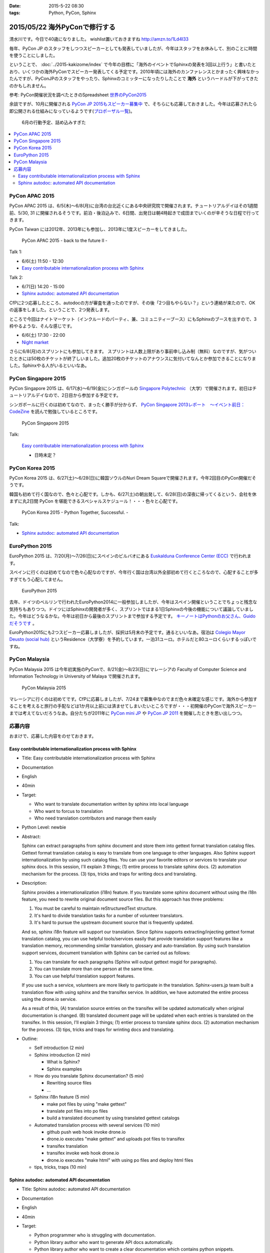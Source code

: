 :date: 2015-5-22 08:30
:tags: Python, PyCon, Sphinx

=====================================
2015/05/22 海外PyConで修行する
=====================================

清水川です。今日で40歳になりました。 wishlist置いておきますね http://amzn.to/1Ld4I33

毎年、PyCon JP のスタッフをしつつスピーカーとしても発表していましたが、今年はスタッフをお休みして、別のことに時間を使うことにしました。

ということで、 :doc:`../2015-kakizome/index` で今年の目標に「海外のイベントでSphinxの発表を3回以上行う」と書いたとおり、いくつかの海外PyConでスピーカー発表してくる予定です。2010年頃には海外のカンファレンスとかまったく興味なかったんですが、PyConJPのスタッフをやったり、Sphinxのコミッターになったりしたことで **海外** というハードルが下がってきたのかもしれません。

参考: PyCon開催状況を調べたときのSpreadsheet `世界のPyCon2015`_ 

余談ですが、10月に開催される `PyCon JP 2015もスピーカー募集中`_ で、そちらにも応募しておきました。今年は応募されたら即公開される仕組みになっているようです(`プロポーザル一覧`_)。


.. _PyCon JP 2015もスピーカー募集中: http://pyconjp.blogspot.jp/2015/05/call-for-proposals.html
.. _プロポーザル一覧: https://pycon.jp/2015/ja/proposals/vote_list/
.. _世界のPyCon2015: http://goo.gl/cWj6Lj

.. figure:: schedule.jpg

   6月の行動予定、詰め込みすぎた


.. contents::
   :local:


PyCon APAC 2015
=================

PyCon APAC 2015 は、6/5(木)～6/8(月)に台湾の台北近くにある中央研究院で開催されます。チュートリアルデイはその1週間前、5/30, 31 に開催されるそうです。前泊・後泊込みで、6日間、出発日は朝4時起きで成田までいくのが辛そうな日程で行ってきます。

PyCon Taiwan には2012年、2013年にも参加し、2013年に1度スピーカーをしてきました。

.. figure:: pyconapac2015.png
   :target: https://tw.pycon.org/2015apac/en/

   PyCon APAC 2015 - back to the future II -

Talk 1:

* 6/6(土) 11:50 - 12:30
* `Easy contributable internationalization process with Sphinx`__

.. __: https://tw.pycon.org/2015apac/en/program/50

Talk 2:

* 6/7(日) 14:20 - 15:00
* `Sphinx autodoc: automated API documentation`__

.. __: https://tw.pycon.org/2015apac/en/program/69


CfPに2つ応募したところ、autodocの方が審査を通ったのですが、その後「2つ目もやらない？」という連絡が来たので、OKの返事をしました。ということで、2つ発表します。

ところで今回はナイトマーケット（インクルードのパーティ、兼、コミュニティーブース）にもSphinxのブースを出すので、3枠やるような、そんな感じです。

* 6/6(土) 17:30 - 22:00
* `Night market`__

.. __: https://tw.pycon.org/2015apac/en/program/night-party/


さらに6/8(月)のスプリントにも参加してきます。
スプリントは人数上限があり事前申し込み制（無料）なのですが、気がついたときには50枚のチケットが終了しいました。追加20枚のチケットのアナウンスに気付いてなんとか参加できることになりました。Sphinxやる人がいるといいなあ。


PyCon Singapore 2015
=====================

PyCon Singapore 2015 は、6/17(水)～6/19(金)にシンガポールの `Singapore Polytechnic`_ （大学）で開催されます。初日はチュートリアルデイなので、2日目から参加する予定です。

シンガポールに行くのは初めてなので、まったく勝手が分からず、 `PyCon Singapore 2013レポート　～イベント前日：CodeZine`_ を読んで勉強しているところです。

.. _PyCon Singapore 2013レポート　～イベント前日：CodeZine: http://codezine.jp/article/detail/7269


.. figure:: pyconsg2015.png
   :target: https://pycon.sg/

   PyCon Singapore 2015

Talk:

.. figure:: pyconsg2015-talk.png
   :target: https://pycon.sg/schedule/presentation/49/

   `Easy contributable internationalization process with Sphinx`__

   * 日時未定？


.. __: https://pycon.sg/schedule/presentation/49/
.. _Singapore Polytechnic: http://www.sp.edu.sg/


PyCon Korea 2015
=================

PyCon Korea 2015 は、6/27(土)～6/28(日)に韓国ソウルのNuri Dream Squareで開催されます。今年2回目のPyCon開催だそうです。

韓国も初めて行く国なので、色々と心配です。しかも、6/27(土)の朝出発して、6/28(日)の深夜に帰ってくるという、会社を休まずに丸2日間 PyCon を堪能できるスペシャルスケジュール！・・・色々と心配です。

.. figure:: pyconkr2015.png
   :target: http://www.pycon.kr/2015/

   PyCon Korea 2015 - Python Together, Successful. -


Talk:

* `Sphinx autodoc: automated API documentation`__

.. __: http://www.pycon.kr/2015/program/33


EuroPython 2015
================

EuroPython 2015 は、7/20(月)～7/26(日)にスペインのビルバオにある `Euskalduna Conference Center (ECC)`_ で行われます。

スペインに行くのは初めてなので色々心配なのですが、今年行く国は台湾以外全部初めて行くところなので、心配することが多すぎてもう心配してません。

.. _Euskalduna Conference Center (ECC): https://ep2015.europython.eu/en/venue/

.. figure:: europython2015.png
   :target: https://ep2015.europython.eu/en/

   EuroPython 2015

去年、ドイツのベルリンで行われたEuroPython2014に一般参加しましたが、今年はスペイン開催ということでちょっと残念な気持ちもありつつ。ドイツにはSphinxの開発者が多く、スプリントではまる1日Sphinxの今後の機能について議論していました。今年はどうなるかな。今年は初日から最後のスプリントまで参加する予定です。 `キーノートはPythonのお父さん、Guidoだそうです`_ 。

.. _キーノートはPythonのお父さん、Guidoだそうです: https://mail.python.org/pipermail/python-announce-list/2015-February/010629.html

EuroPython2015にも2つスピーカー応募しましたが、採択は5月末の予定です。通るといいなあ。宿泊は `Colegio Mayor Deusto (social hub)`_ というResidence（大学寮）を予約しています。一泊31ユーロ。ホテルだと80ユーロくらいするっぽいですね。

.. _Colegio Mayor Deusto (social hub): https://ep2015.europython.eu/en/venue/accommodation/

PyCon Malaysia
================

PyCon Malaysia 2015 は今年初実施のPyConで、8/21(金)～8/23(日)にマレーシアの Faculty of Computer Science and Information Technology in University of Malaya で開催されます。

.. figure:: pyconmy2015.png
   :target: http://www.pycon.my/

   PyCon Malaysia 2015


マレーシアに行くのは初めてです。CfPに応募しましたが、7/24まで募集中なのでまだ色々未確定な感じです。海外から参加することを考えると旅行の手配などは1か月以上前には済ませてしまいたいところですが・・・初開催のPyConで海外スピーカーまでは考えてないだろうなあ。自分たちが2011年に `PyCon mini JP`_ や `PyCon JP 2011`_ を開催したときを思い出しつつ。

.. _PyCon mini JP: https://sites.google.com/site/pyconminijp/
.. _PyCon JP 2011: http://2011.pycon.jp/


応募内容
=============

おまけで、応募した内容をのせておきます。

Easy contributable internationalization process with Sphinx
-------------------------------------------------------------

* Title: Easy contributable internationalization process with Sphinx
* Documentation
* English
* 40min
* Target:

  - Who want to translate documentation written by sphinx into local language
  - Who want to forcus to translation
  - Who need translation contributors and manage them easily

* Python Level: newbie

* Abstract:

  Sphinx can extract paragraphs from sphinx document and store them into gettext format translation catalog files.
  Gettext format translation catalog is easy to translate from one language to other languages.
  Also Sphinx support internationalization by using such catalog files.
  You can use your favorite editors or services to translate your sphinx docs.
  In this session, I'll explain 3 things; (1) entire process to translate sphinx docs. (2) automation mechanism for the process. (3) tips, tricks and traps for writing docs and translating.


* Description:

  Sphinx provides a internationalization (i18n) feature.
  If you translate some sphinx document without using the i18n feature, you need to rewrite original document source files. But this approach has three problems:

  1. You must be careful to maintain reStructuredText structure.
  2. It's hard to divide translation tasks for a number of volunteer translators.
  3. It's hard to pursue the upstream document source that is frequently updated.

  And so, sphinx i18n feature will support our translation.
  Since Sphinx supports extracting/injecting gettext format translation catalog, you can use helpful tools/services easily that provide translation support features like a translation memory, recommending similar translation, glossary and auto-translation.
  By using such translation support services, document translation with Sphinx can be carried out as follows:

  1. You can translate for each paragraphs (Sphinx will output gettext msgid for paragraphs).
  2. You can translate more than one person at the same time.
  3. You can use helpful translation support features.

  If you use such a service, volunteers are more likely to participate in the translation.
  Sphinx-users.jp team built a translation flow with using sphinx and the transifex service.
  In addition, we have automated the entire process using the drone.io service.

  As a result of this,
  (A) translation source entries on the transifex will be updated automatically when original documentation is changed.
  (B) translated document page will be updated when each entries is translated on the transifex.
  In this session, I'll explain 3 things; (1) entier process to translate sphinx docs. (2) automation mechanism for the process. (3) tips, tricks and traps for wrinting docs and translating.

* Outline:

  * Self introduction (2 min)

  * Sphinx introduction (2 min)

    * What is Sphinx?
    * Sphinx examples

  * How do you translate Sphinx documentation? (5 min)

    * Rewriting source files
    * ...

  * Sphinx i18n feature (5 min)

    * make pot files by using "make gettext"
    * translate pot files into po files
    * build a translated document by using translated gettext catalogs

  * Automated translation process with several services (10 min)

    * github push web hook invoke drone.io
    * drone.io executes "make gettext" and uploads pot files to transifex
    * transifex translation
    * transifex invoke web hook drone.io
    * drone.io executes "make html" with using po files and deploy html files

  * tips, tricks, traps (10 min)



Sphinx autodoc: automated API documentation
-----------------------------------------------

* Title: Sphinx autodoc: automated API documentation
* Documentation
* English
* 40min
* Target:

  - Python programmer who is struggling with documentation.
  - Python library author who want to generate API docs automatically.
  - Python library author who want to create a clear documentation which contains python snippets.


* Python Level: intermediate

* Abstract:

  Using the automated documentation feature of Sphinx, you can make with ease the extensive documentation of Python program.
  You just write python function documents (docstrings), Sphinx organizes them into the document, can be converted to a variety of formats.
  In this session, I'll explain a documentation procedure that uses with sphinx autodoc and autosummary extensions.


* Description:

  Sphinx provides autodoc feature that generate document from docstring in your python sources.
  The docstring that contains description and example of the use of function written near the program, makes doc easy to update.
  In addition, the output of the Sphinx will make you understand what to write in docstring. As a result, this will improve your motivation of doc writing.

  To use the autodoc, you must specify python modules to automodule directive one by one. This is a tedious task, hoswever autosummary extension automate this task.
  In most cases, once developers have developed the API, you only need to run the make html of Sphinx, you get a nicely formatted document.

  Sphinx also has coverage and doctest extentions.
  These support writing the documentation to work with autodoc.
  This allow you to check the APIs that have not been documented or you can verify each doctest part is correct or not.

  If you use such autodoc-related extensions, you can create a Sphinx API documentation in the following procedure.

  1. make coverage; you can get the APIs that have not been documented.
  2. Write docstrings that includes the doctest format how to use the API.
  3. make doctest; you can verify each doctest part is correct or not.
  4. make html; you can generate the HTML or your favorite format.

  In this session, I'll explain a documentation procedure that uses with sphinx autodoc, autosummary, coverage and doctest extensions.


* Outline:

  * Self introduction (2 min)

  * Sphinx introduction (2 min)

    * What is Sphinx?
    * Sphinx examples

  * Have you written API docs for your code? (2 min)

    * I don't know what/where should I write.
    * Docstrings is needed? Are there some specific format?

  * Getting start Sphinx (2 min)

    * How to install Sphinx
    * How to start a Sphinx project

  * Generate API docs from your python code (5 min)

    * setup autodoc extension
    * write docstrings for yuor python module
    * "automodule & make html" will generate API docs from python code
    * autodoc pros & cons: docs for many modules

  * Listing APIs automatically (5 mins)

    * setup autosummary extension
    * how to use autosummary directive
    * no more autodoc directive

  * Discovering undocumented APIs (5 min)

    * setup coverage extension
    * make coverage

  * Detect deviations of the impl and doc (5 min)

    * setup doctest extension
    * make doctest

  * Overall picture, tips, Q&A (10 min)

    * Overall picture of the process
    * Options for autodoc
    * translate them into other langs

